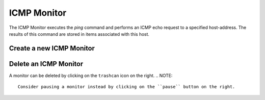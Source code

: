 ICMP Monitor
------------
The ICMP Monitor executes the `ping` command and performs an
ICMP echo request to a specified host-address. The results of
this command are stored in items associated with this host.

.. image:: images/icmp_monitor_overview.png

Create a new ICMP Monitor
^^^^^^^^^^^^^^^^^^^^^^
.. image:: images/icmp_monitor_add.png

Delete an ICMP Monitor
^^^^^^^^^^^^^^^^^^^^^^
A monitor can be deleted by clicking on the ``trashcan`` icon on the right.
.. NOTE::
   Consider pausing a monitor instead by clicking on the ``pause`` button on the right.
.. image:: images/icmp_monitor_delete.png

